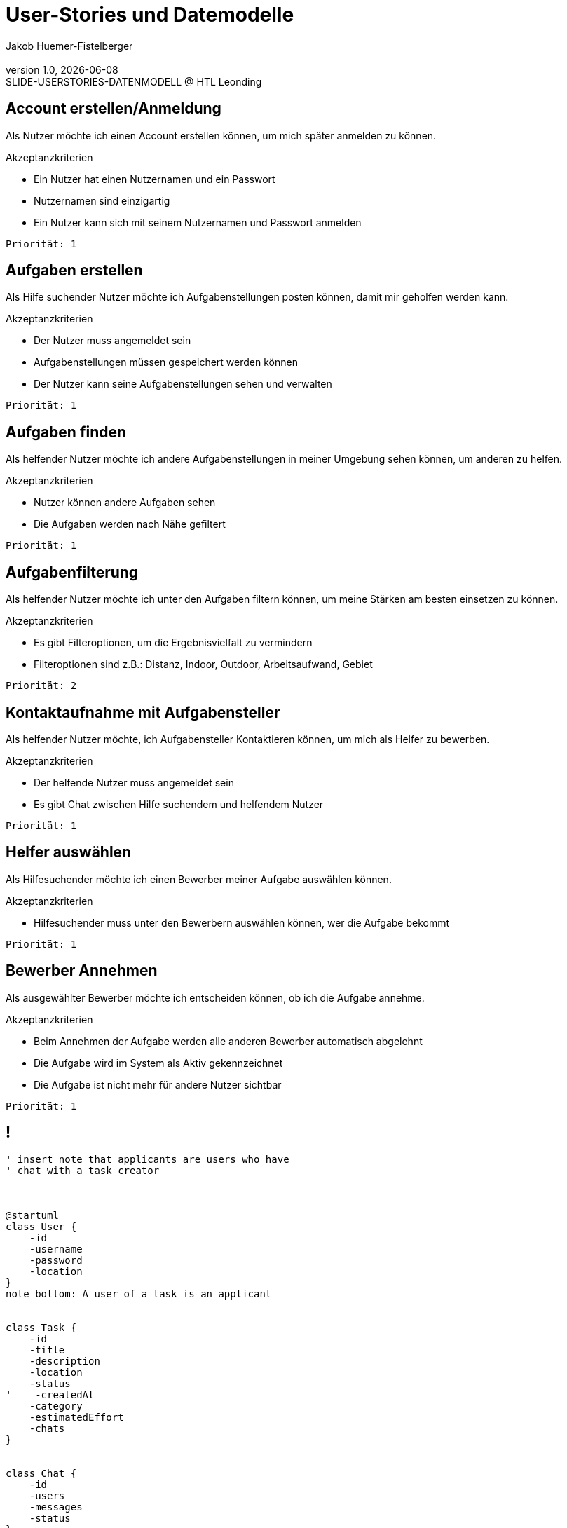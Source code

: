 = User-Stories und Datemodelle
:author: Jakob Huemer-Fistelberger
:email:
:revnumber: 1.0
:revdate: {docdate}
:revremark: SLIDE-USERSTORIES-DATENMODELL @ HTL Leonding
:encoding: utf-8
:lang: de
:doctype: article
//:icons: font
:customcss: css/presentation.css
// :revealjs_customtheme: css/sky.css
//:revealjs_customtheme: css/black.csss
:revealjs_width: 1408
:revealjs_height: 792
:source-highlighter: highlightjs
//:revealjs_parallaxBackgroundImage: images/background-landscape-light-orange.jpg
//:revealjs_parallaxBackgroundSize: 4936px 2092px
//:highlightjs-theme: css/atom-one-light.css
// we want local served font-awesome fonts
:iconfont-remote!:
:iconfont-name: fonts/fontawesome/css/all
//:revealjs_parallaxBackgroundImage: background-landscape-light-orange.jpg
//:revealjs_parallaxBackgroundSize: 4936px 2092px
ifdef::env-ide[]
:imagesdir: ../images
endif::[]
ifndef::env-ide[]
:imagesdir: images
endif::[]
:revealjs_theme: dracula
//:title-slide-background-image: img.png
:title-slide-transition: concave
:title-slide-transition-speed: fast
:revealjs_transitionSpeed: fast


== Account erstellen/Anmeldung

[.font-larger.underline]
Als Nutzer
    möchte ich einen Account erstellen können,
    um mich später anmelden zu können.


[.he2]
Akzeptanzkriterien

* Ein Nutzer hat einen Nutzernamen und ein Passwort
* Nutzernamen sind einzigartig
* Ein Nutzer kann sich mit seinem Nutzernamen und Passwort anmelden

`Priorität: 1`


== Aufgaben erstellen

[.font-larger.underline]
Als Hilfe suchender Nutzer
    möchte ich Aufgabenstellungen posten können,
    damit mir geholfen werden kann.

[.he2]
Akzeptanzkriterien

* Der Nutzer muss angemeldet sein
* Aufgabenstellungen müssen gespeichert werden können
* Der Nutzer kann seine Aufgabenstellungen sehen und verwalten

`Priorität: 1`


== Aufgaben finden

[.font-larger.underline]
Als helfender Nutzer
    möchte ich andere Aufgabenstellungen in meiner Umgebung sehen können,
    um anderen zu helfen.

[.he2]
Akzeptanzkriterien

* Nutzer können andere Aufgaben sehen
* Die Aufgaben werden nach Nähe gefiltert

`Priorität: 1`


== Aufgabenfilterung

[.font-larger.underline]
Als helfender Nutzer
    möchte ich unter den Aufgaben filtern können,
    um meine Stärken am besten einsetzen zu können.

[.he2]
Akzeptanzkriterien

* Es gibt Filteroptionen, um die Ergebnisvielfalt zu vermindern
* Filteroptionen sind z.B.: Distanz, Indoor, Outdoor,
                            Arbeitsaufwand, Gebiet

`Priorität: 2`


== Kontaktaufnahme mit Aufgabensteller

[.font-larger.underline]
Als helfender Nutzer
    möchte, ich Aufgabensteller Kontaktieren können,
    um mich als Helfer zu bewerben.

[.he2]
Akzeptanzkriterien

* Der helfende Nutzer muss angemeldet sein
* Es gibt Chat zwischen Hilfe suchendem und helfendem Nutzer

`Priorität: 1`


== Helfer auswählen

[.font-larger.underline]
Als Hilfesuchender
    möchte ich einen Bewerber meiner Aufgabe auswählen können.

[.he2]
Akzeptanzkriterien

* Hilfesuchender muss unter den Bewerbern auswählen können, wer die Aufgabe bekommt

`Priorität: 1`


== Bewerber Annehmen

[.font-larger.underline]
Als ausgewählter Bewerber
    möchte ich entscheiden können, ob ich die Aufgabe annehme.

[.he2]
Akzeptanzkriterien

* Beim Annehmen der Aufgabe werden alle anderen Bewerber automatisch abgelehnt
* Die Aufgabe wird im System als Aktiv gekennzeichnet
* Die Aufgabe ist nicht mehr für andere Nutzer sichtbar

`Priorität: 1`


== !

[plantuml,svg]
----

' insert note that applicants are users who have
' chat with a task creator



@startuml
class User {
    -id
    -username
    -password
    -location
}
note bottom: A user of a task is an applicant


class Task {
    -id
    -title
    -description
    -location
    -status
'    -createdAt
    -category
    -estimatedEffort
    -chats
}


class Chat {
    -id
    -users
    -messages
    -status
}

class Message {
    -id
    -content
    -sentAt
    -isRead
    -sender
}

enum TaskStatus {
    OPEN
    ACTIVE
    COMPLETED
    CANCELLED
}


enum ApplicationStatus {
    PENDING
    ACCEPTED
    REJECTED
}

User "1" -- "*" Task : creates
User "1" -- "*" Task : does
Chat "1" -- "*" Message : contains
Task "1" -- "*" User : as applicants
Task "1" -- "*" Chat
Chat "1" -- "2" User
Task "1" -- "1" TaskStatus
Chat "1" -- "1" ApplicationStatus


@enduml
----
